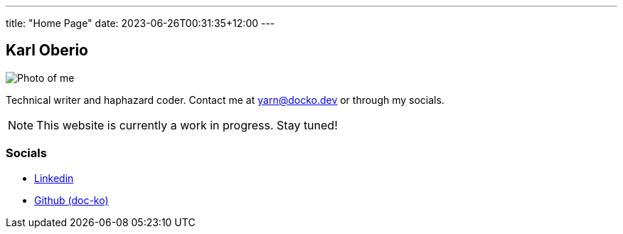 ---
title: "Home Page"
date: 2023-06-26T00:31:35+12:00
---

== Karl Oberio

[#profile_pic]
image::/images/image.jpg[Photo of me]

Technical writer and haphazard coder.
Contact me at yarn@docko.dev or through my socials.

NOTE: This website is currently a work in progress.
Stay tuned!

=== Socials

* https://linkedin.com/in/docko[Linkedin]
* https://github.com/doc-ko[Github (doc-ko)]